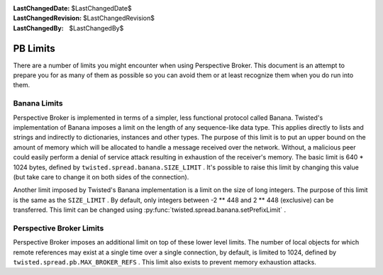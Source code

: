 
:LastChangedDate: $LastChangedDate$
:LastChangedRevision: $LastChangedRevision$
:LastChangedBy: $LastChangedBy$

PB Limits
=========





There are a number of limits you might encounter when using Perspective
Broker.  This document is an attempt to prepare you for as many of them as
possible so you can avoid them or at least recognize them when you do run
into them.

  



Banana Limits
-------------


  
Perspective Broker is implemented in terms of a simpler, less
functional protocol called Banana.  Twisted's implementation of Banana
imposes a limit on the length of any sequence-like data type.  This applies
directly to lists and strings and indirectly to dictionaries, instances and
other types.  The purpose of this limit is to put an upper bound on the
amount of memory which will be allocated to handle a message received over
the network.  Without, a malicious peer could easily perform a denial of
service attack resulting in exhaustion of the receiver's memory.  The basic
limit is 640 * 1024 bytes, defined by ``twisted.spread.banana.SIZE_LIMIT`` .
It's possible to raise this limit by changing this value (but take care to
change it on both sides of the connection).

  


Another limit imposed by Twisted's Banana implementation is a limit on
the size of long integers.  The purpose of this limit is the same as the 
``SIZE_LIMIT`` .  By default, only integers between -2 ** 448 and 2
** 448 (exclusive) can be transferred.  This limit can be changed using 
:py:func:`twisted.spread.banana.setPrefixLimit` .

  



Perspective Broker Limits
-------------------------


  
Perspective Broker imposes an additional limit on top of these lower
level limits.  The number of local objects for which remote references may
exist at a single time over a single connection, by default, is limited to
1024, defined by ``twisted.spread.pb.MAX_BROKER_REFS`` .  This limit
also exists to prevent memory exhaustion attacks.



